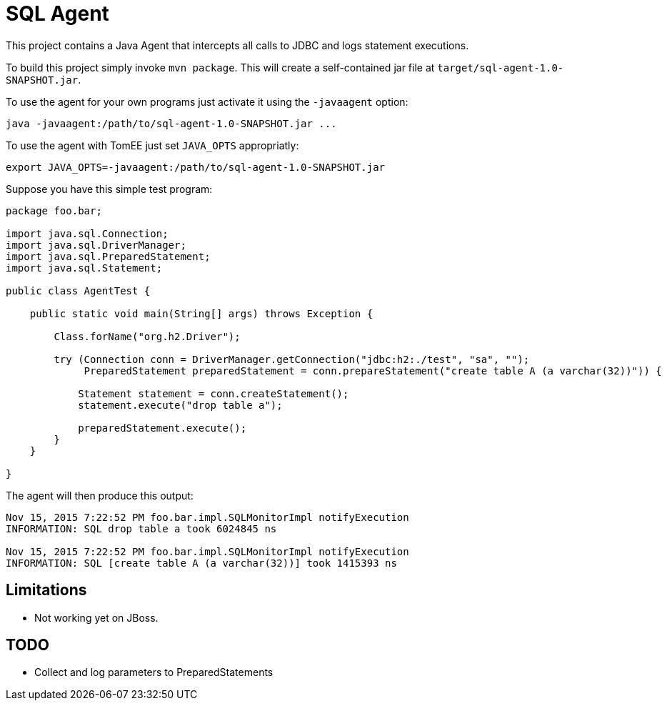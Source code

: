 = SQL Agent

This project contains a Java Agent that intercepts all calls to JDBC and logs statement executions.

To build this project simply invoke `mvn package`.
This will create a self-contained jar file at `target/sql-agent-1.0-SNAPSHOT.jar`.

To use the agent for your own programs just activate it using the `-javaagent` option:

----
java -javaagent:/path/to/sql-agent-1.0-SNAPSHOT.jar ...
----

To use the agent with TomEE just set `JAVA_OPTS` appropriatly:

----
export JAVA_OPTS=-javaagent:/path/to/sql-agent-1.0-SNAPSHOT.jar
----

Suppose you have this simple test program:

[source,java]
----
package foo.bar;

import java.sql.Connection;
import java.sql.DriverManager;
import java.sql.PreparedStatement;
import java.sql.Statement;

public class AgentTest {

    public static void main(String[] args) throws Exception {

        Class.forName("org.h2.Driver");
        
        try (Connection conn = DriverManager.getConnection("jdbc:h2:./test", "sa", "");
             PreparedStatement preparedStatement = conn.prepareStatement("create table A (a varchar(32))")) {

            Statement statement = conn.createStatement();
            statement.execute("drop table a");

            preparedStatement.execute();
        }
    }

}
----

The agent will then produce this output:

----
Nov 15, 2015 7:22:52 PM foo.bar.impl.SQLMonitorImpl notifyExecution
INFORMATION: SQL drop table a took 6024845 ns

Nov 15, 2015 7:22:52 PM foo.bar.impl.SQLMonitorImpl notifyExecution
INFORMATION: SQL [create table A (a varchar(32))] took 1415393 ns
----

== Limitations

- Not working yet on JBoss.

== TODO

- Collect and log parameters to PreparedStatements

